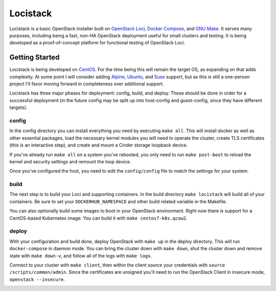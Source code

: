 Locistack
=========

Locistack is a basic OpenStack installer built on `OpenStack Loci`_, `Docker
Compose`_, and `GNU Make`_. It serves many purposes, including being a fast,
non-HA OpenStack deployment useful for small clusters and testing. It is being
developed as a proof-of-concept platform for functional testing of OpenStack
Loci.

Getting Started
---------------

Locistack is being developed on CentOS_. For the time being this will remain
the target OS, as expanding on that adds complexity. At some point I will
consider adding Alpine_, Ubuntu_, and Suse_ support, but as this is still a
one-person project I'll favor moving forward in completeness over additional
support.

Locistack has three major phases for deployment: config, build, and deploy.
These should be done in order for a successful deployment (in the future config
may be split up into host-config and guest-config, since they have different
targets). 

config
~~~~~~

In the config directory you can install everything you need by executing ``make
all``. This will install docker as well as other essential packages, load the
necessary kernel modules you will need to operate the cluster, create TLS
certificates (this is an interactive step), and create and mount a Cinder
storage loopback device.

If you've already run ``make all`` on a system you've rebooted, you only need
to run ``make post-boot`` to reload the kernel and security settings and
remount the loop device.

Once you've configured the host, you need to edit the ``config/config`` file to
match the settings for your system.

build
~~~~~

The next step is to build your Loci and supporting containers. In the build
directory ``make locistack`` will build all of your containers. Be sure to set
your ``DOCKERHUB_NAMESPACE`` and other build related variable in the Makefile.

You can also optionally build some images to boot in your OpenStack
environment. Right now there is support for a CentOS-based Kubernetes image.
You can build it with ``make centos7-k8s.qcow2``.

deploy
~~~~~~

With your configuration and build done, deploy OpenStack with ``make up`` in
the deploy directory. This will run ``docker-compose`` in daemon mode.  You can
bring the cluster down with ``make down``, shut the cluster down and remove
state with ``make down-v``, and follow all of the logs with ``make logs``.

Connect to your cluster with ``make client``, then within the client source
your credentials with ``source /scripts/common/admin``. Since the certificates
are unsigned you'll need to run the OpenStack Client in insecure mode,
``openstack --insecure``.

.. image:: loci.jpg

.. _OpenStack Loci: http://git.openstack.org/cgit/openstack/loci/
.. _Docker Compose: https://docs.docker.com/compose/
.. _CentOS: https://www.centos.org
.. _Alpine: https://alpinelinux.org
.. _Ubuntu: https://www.ubuntu.com
.. _Suse: https://www.opensuse.org
.. _install Docker: https://get.docker.com
.. _Git: https://git-scm.com
.. _GNU Make: https://www.gnu.org/software/make/
.. _OpenStack client: https://docs.openstack.org/python-openstackclient/pike/
